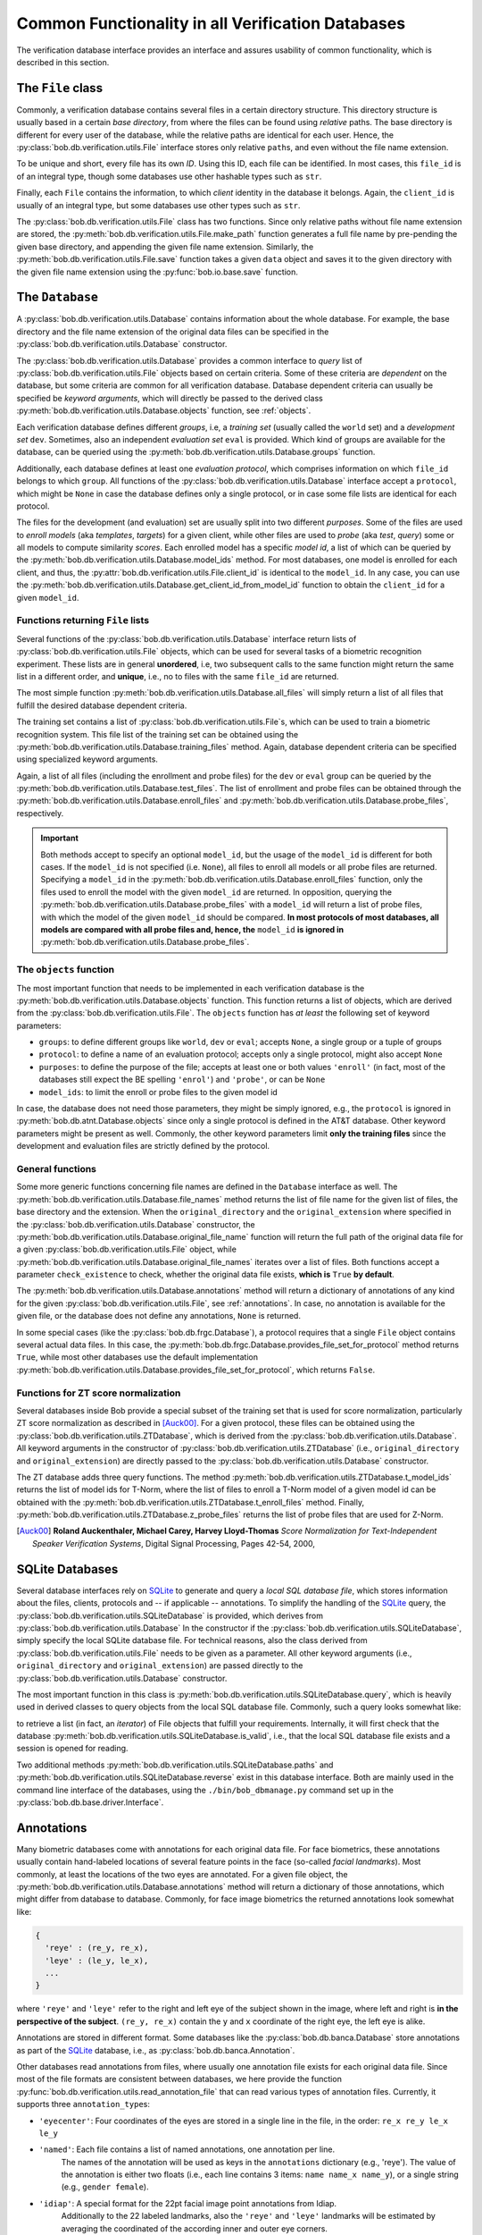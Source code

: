 .. vim: set fileencoding=utf-8 :
.. @author: Manuel Guenther <Manuel.Guenther@idiap.ch>
.. @date:   Thu Oct 30 19:25:28 CET 2014

.. _commons:

====================================================
 Common Functionality in all Verification Databases
====================================================

The verification database interface provides an interface and assures usability of common functionality, which is described in this section.


The ``File`` class
------------------

Commonly, a verification database contains several files in a certain directory structure.
This directory structure is usually based in a certain *base directory*, from where the files can be found using *relative* paths.
The base directory is different for every user of the database, while the relative paths are identical for each user.
Hence, the :py:class:`bob.db.verification.utils.File` interface stores only relative ``path``\s, and even without the file name extension.

To be unique and short, every file has its own *ID*.
Using this ID, each file can be identified.
In most cases, this ``file_id`` is of an integral type, though some databases use other hashable types such as ``str``.

Finally, each ``File`` contains the information, to which *client* identity in the database it belongs.
Again, the ``client_id`` is usually of an integral type, but some databases use other types such as ``str``.

The :py:class:`bob.db.verification.utils.File` class has two functions.
Since only relative paths without file name extension are stored, the :py:meth:`bob.db.verification.utils.File.make_path` function generates a full file name by pre-pending the given base directory, and appending the given file name extension.
Similarly, the :py:meth:`bob.db.verification.utils.File.save` function takes a given ``data`` object and saves it to the given directory with the given file name extension using the :py:func:`bob.io.base.save` function.


The ``Database``
----------------

A :py:class:`bob.db.verification.utils.Database` contains information about the whole database.
For example, the base directory and the file name extension of the original data files can be specified in the :py:class:`bob.db.verification.utils.Database` constructor.

The :py:class:`bob.db.verification.utils.Database` provides a common interface to *query* list of :py:class:`bob.db.verification.utils.File` objects based on certain criteria.
Some of these criteria are *dependent* on the database, but some criteria are common for all verification database.
Database dependent criteria can usually be specified be *keyword arguments*, which will directly be passed to the derived class :py:meth:`bob.db.verification.utils.Database.objects` function, see :ref:`objects`.

Each verification database defines different *groups*, i.e, a *training set* (usually called the ``world`` set) and a *development set* ``dev``.
Sometimes, also an independent *evaluation set* ``eval`` is provided.
Which kind of groups are available for the database, can be queried using the :py:meth:`bob.db.verification.utils.Database.groups` function.

Additionally, each database defines at least one *evaluation protocol*, which comprises information on which ``file_id`` belongs to which ``group``.
All functions of the :py:class:`bob.db.verification.utils.Database` interface accept a ``protocol``, which might be ``None`` in case the database defines only a single protocol, or in case some file lists are identical for each protocol.

The files for the development (and evaluation) set are usually split into two different *purposes*.
Some of the files are used to *enroll models* (aka *templates*, *targets*) for a given client, while other files are used to *probe* (aka *test*, *query*) some or all models to compute similarity *scores*.
Each enrolled model has a specific *model id*, a list of which can be queried by the :py:meth:`bob.db.verification.utils.Database.model_ids` method.
For most databases, one model is enrolled for each client, and thus, the :py:attr:`bob.db.verification.utils.File.client_id` is identical to the ``model_id``.
In any case, you can use the :py:meth:`bob.db.verification.utils.Database.get_client_id_from_model_id` function to obtain the ``client_id`` for a given ``model_id``.


Functions returning ``File`` lists
++++++++++++++++++++++++++++++++++

Several functions of the :py:class:`bob.db.verification.utils.Database` interface return lists of :py:class:`bob.db.verification.utils.File` objects, which can be used for several tasks of a biometric recognition experiment.
These lists are in general **unordered**, i.e, two subsequent calls to the same function might return the same list in a different order, and **unique**, i.e., no to files with the same ``file_id`` are returned.

The most simple function :py:meth:`bob.db.verification.utils.Database.all_files` will simply return a list of all files that fulfill the desired database dependent criteria.

The training set contains a list of :py:class:`bob.db.verification.utils.File`\s, which can be used to train a biometric recognition system.
This file list of the training set can be obtained using the :py:meth:`bob.db.verification.utils.Database.training_files` method.
Again, database dependent criteria can be specified using specialized keyword arguments.

Again, a list of all files (including the enrollment and probe files) for the ``dev`` or ``eval`` group can be queried by the :py:meth:`bob.db.verification.utils.Database.test_files`.
The list of enrollment and probe files can be obtained through the :py:meth:`bob.db.verification.utils.Database.enroll_files` and :py:meth:`bob.db.verification.utils.Database.probe_files`, respectively.

.. important::

  Both methods accept to specify an optional ``model_id``, but the usage of the ``model_id`` is different for both cases.
  If the ``model_id`` is not specified (i.e. ``None``), all files to enroll all models or all probe files are returned.
  Specifying a ``model_id`` in the :py:meth:`bob.db.verification.utils.Database.enroll_files` function, only the files used to enroll the model with the given ``model_id`` are returned.
  In opposition, querying the :py:meth:`bob.db.verification.utils.Database.probe_files` with a ``model_id`` will return a list of probe files, with which the model of the given ``model_id`` should be compared.
  **In most protocols of most databases, all models are compared with all probe files and, hence, the** ``model_id`` **is ignored in** :py:meth:`bob.db.verification.utils.Database.probe_files`.


.. _objects:

The ``objects`` function
++++++++++++++++++++++++

The most important function that needs to be implemented in each verification database is the :py:meth:`bob.db.verification.utils.Database.objects` function.
This function returns a list of objects, which are derived from the :py:class:`bob.db.verification.utils.File`.
The ``objects`` function has *at least* the following set of keyword parameters:

* ``groups``: to define different groups like ``world``, ``dev`` or ``eval``; accepts ``None``, a single group or a tuple of groups
* ``protocol``: to define a name of an evaluation protocol; accepts only a single protocol, might also accept ``None``
* ``purposes``: to define the purpose of the file; accepts at least one or both values ``'enroll'`` (in fact, most of the databases still expect the BE spelling ``'enrol'``) and ``'probe'``, or can be ``None``
* ``model_ids``: to limit the enroll or probe files to the given model id

In case, the database does not need those parameters, they might be simply ignored, e.g., the ``protocol`` is ignored in :py:meth:`bob.db.atnt.Database.objects` since only a single protocol is defined in the AT&T database.
Other keyword parameters might be present as well.
Commonly, the other keyword parameters limit **only the training files** since the development and evaluation files are strictly defined by the protocol.


General functions
+++++++++++++++++

Some more generic functions concerning file names are defined in the ``Database`` interface as well.
The :py:meth:`bob.db.verification.utils.Database.file_names` method returns the list of file name for the given list of files, the base directory and the extension.
When the ``original_directory`` and the ``original_extension`` where specified in the :py:class:`bob.db.verification.utils.Database` constructor, the :py:meth:`bob.db.verification.utils.Database.original_file_name` function will return the full path of the original data file for a given :py:class:`bob.db.verification.utils.File` object, while :py:meth:`bob.db.verification.utils.Database.original_file_names` iterates over a list of files.
Both functions accept a parameter ``check_existence`` to check, whether the original data file exists, **which is** ``True`` **by default**.

The :py:meth:`bob.db.verification.utils.Database.annotations` method will return a dictionary of annotations of any kind for the given :py:class:`bob.db.verification.utils.File`, see :ref:`annotations`.
In case, no annotation is available for the given file, or the database does not define any annotations, ``None`` is returned.

In some special cases (like the :py:class:`bob.db.frgc.Database`), a protocol requires that a single ``File`` object contains several actual data files.
In this case, the :py:meth:`bob.db.frgc.Database.provides_file_set_for_protocol` method returns ``True``, while most other databases use the default implementation :py:meth:`bob.db.verification.utils.Database.provides_file_set_for_protocol`, which returns ``False``.


Functions for ZT score normalization
++++++++++++++++++++++++++++++++++++

Several databases inside Bob provide a special subset of the training set that is used for score normalization, particularly ZT score normalization as described in [Auck00]_.
For a given protocol, these files can be obtained using the :py:class:`bob.db.verification.utils.ZTDatabase`, which is derived from the :py:class:`bob.db.verification.utils.Database`.
All keyword arguments in the constructor of  :py:class:`bob.db.verification.utils.ZTDatabase` (i.e., ``original_directory`` and ``original_extension``) are directly passed to the :py:class:`bob.db.verification.utils.Database` constructor.

The ZT database adds three query functions.
The method :py:meth:`bob.db.verification.utils.ZTDatabase.t_model_ids` returns the list of model ids for T-Norm, where the list of files to enroll a T-Norm model of a given model id can be obtained with the :py:meth:`bob.db.verification.utils.ZTDatabase.t_enroll_files` method.
Finally, :py:meth:`bob.db.verification.utils.ZTDatabase.z_probe_files` returns the list of probe files that are used for Z-Norm.

.. [Auck00] **Roland Auckenthaler, Michael Carey, Harvey Lloyd-Thomas** *Score Normalization for Text-Independent Speaker Verification Systems*, Digital Signal Processing, Pages 42-54, 2000,


SQLite Databases
----------------

Several database interfaces rely on SQLite_ to generate and query a *local SQL database file*, which stores information about the files, clients, protocols and -- if applicable -- annotations.
To simplify the handling of the SQLite_ query, the :py:class:`bob.db.verification.utils.SQLiteDatabase` is provided, which derives from :py:class:`bob.db.verification.utils.Database`
In the constructor if the :py:class:`bob.db.verification.utils.SQLiteDatabase`, simply specify the local SQLite database file.
For technical reasons, also the class derived from :py:class:`bob.db.verification.utils.File` needs to be given as a parameter.
All other keyword arguments (i.e., ``original_directory`` and ``original_extension``) are passed directly to the :py:class:`bob.db.verification.utils.Database` constructor.

The most important function in this class is :py:meth:`bob.db.verification.utils.SQLiteDatabase.query`, which is heavily used in derived classes to query objects from the local SQL database file.
Commonly, such a query looks somewhat like:

.. code_block:: py

   self.query(File).join(...).filter().order_by(...)

to retrieve a list (in fact, an *iterator*) of File objects that fulfill your requirements.
Internally, it will first check that the database :py:meth:`bob.db.verification.utils.SQLiteDatabase.is_valid`, i.e., that the local SQL database file exists and a session is opened for reading.

Two additional methods :py:meth:`bob.db.verification.utils.SQLiteDatabase.paths` and :py:meth:`bob.db.verification.utils.SQLiteDatabase.reverse` exist in this database interface.
Both are mainly used in the command line interface of the databases, using the ``./bin/bob_dbmanage.py`` command set up in the :py:class:`bob.db.base.driver.Interface`.


.. _annotations:

Annotations
-----------

Many biometric databases come with annotations for each original data file.
For face biometrics, these annotations usually contain hand-labeled locations of several feature points in the face (so-called *facial landmarks*).
Most commonly, at least the locations of the two eyes are annotated.
For a given file object, the :py:meth:`bob.db.verification.utils.Database.annotations` method will return a dictionary of those annotations, which might differ from database to database.
Commonly, for face image biometrics the returned annotations look somewhat like:

.. code-block:: py

   {
     'reye' : (re_y, re_x),
     'leye' : (le_y, le_x),
     ...
   }

where ``'reye'`` and ``'leye'`` refer to the right and left eye of the subject shown in the image, where left and right is **in the perspective of the subject**.
``(re_y, re_x)`` contain the ``y`` and ``x`` coordinate of the right eye, the left eye is alike.

Annotations are stored in different format.
Some databases like the :py:class:`bob.db.banca.Database` store annotations as part of the SQLite_ database, i.e., as :py:class:`bob.db.banca.Annotation`.

Other databases read annotations from files, where usually one annotation file exists for each original data file.
Since most of the file formats are consistent between databases, we here provide the function :py:func:`bob.db.verification.utils.read_annotation_file` that can read various types of annotation files.
Currently, it supports three ``annotation_type``\s:

* ``'eyecenter'``: Four coordinates of the eyes are stored in a single line in the file, in the order: ``re_x re_y le_x le_y``
* ``'named'``: Each file contains a list of named annotations, one annotation per line.
               The names of the annotation will be used as keys in the ``annotations`` dictionary (e.g., 'reye').
               The value of the annotation is either two floats (i.e., each line contains 3 items: ``name name_x name_y``), or a single string (e.g., ``gender female``).
* ``'idiap'``: A special format for the 22pt facial image point annotations from Idiap.
               Additionally to the 22 labeled landmarks, also the ``'reye'`` and ``'leye'`` landmarks will be estimated by averaging the coordinated of the according inner and outer eye corners.

If your database stores annotations in a different way, e.g. as in :py:class:`bob.db.multipie.Database`, you need to write your own annotation file IO.


.. _sqlite: http://docs.sqlalchemy.org/en/rel_0_9/dialects/sqlite.html
